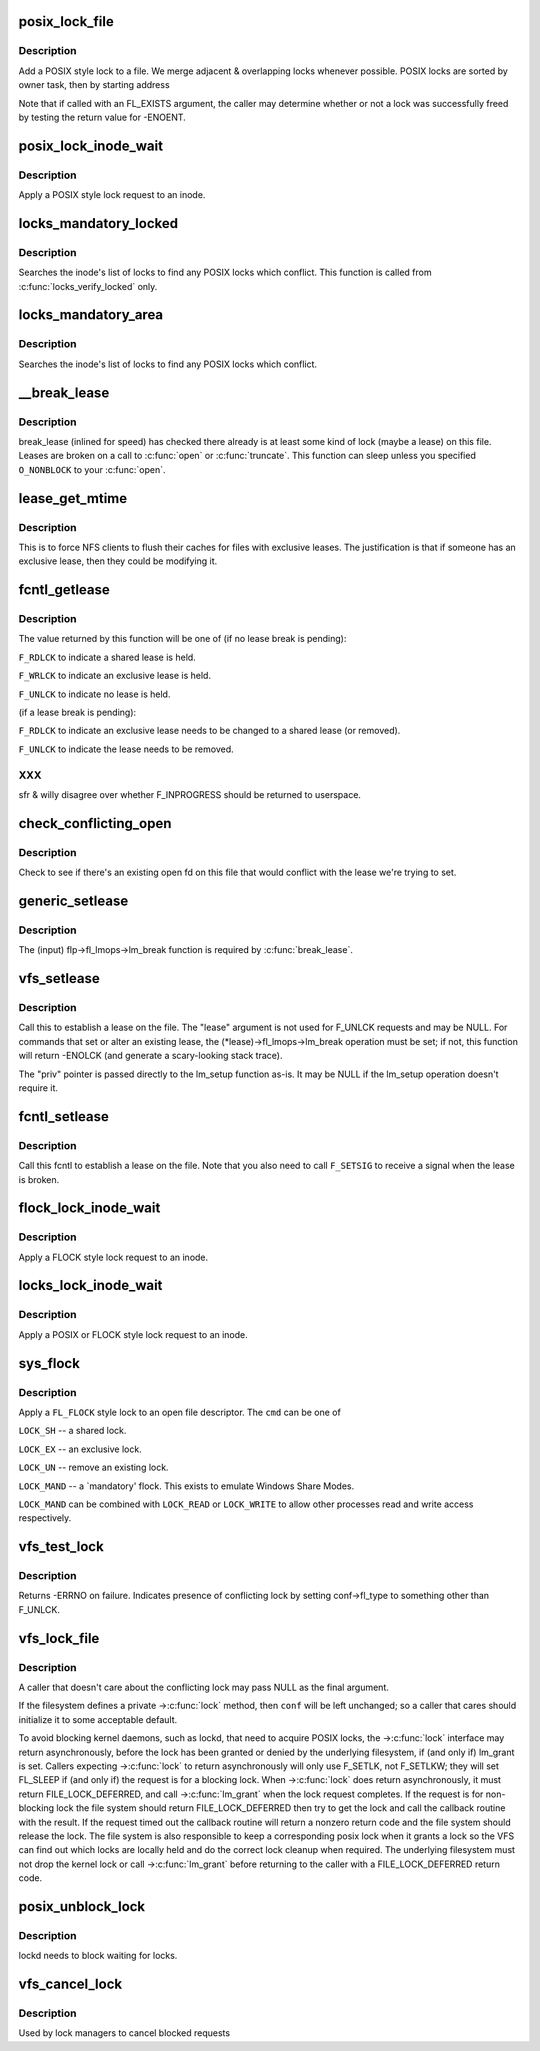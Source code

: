 .. -*- coding: utf-8; mode: rst -*-
.. src-file: fs/locks.c

.. _`posix_lock_file`:

posix_lock_file
===============

.. c:function:: int posix_lock_file(struct file *filp, struct file_lock *fl, struct file_lock *conflock)

    Apply a POSIX-style lock to a file

    :param struct file \*filp:
        The file to apply the lock to

    :param struct file_lock \*fl:
        The lock to be applied

    :param struct file_lock \*conflock:
        Place to return a copy of the conflicting lock, if found.

.. _`posix_lock_file.description`:

Description
-----------

Add a POSIX style lock to a file.
We merge adjacent & overlapping locks whenever possible.
POSIX locks are sorted by owner task, then by starting address

Note that if called with an FL_EXISTS argument, the caller may determine
whether or not a lock was successfully freed by testing the return
value for -ENOENT.

.. _`posix_lock_inode_wait`:

posix_lock_inode_wait
=====================

.. c:function:: int posix_lock_inode_wait(struct inode *inode, struct file_lock *fl)

    Apply a POSIX-style lock to a file

    :param struct inode \*inode:
        inode of file to which lock request should be applied

    :param struct file_lock \*fl:
        The lock to be applied

.. _`posix_lock_inode_wait.description`:

Description
-----------

Apply a POSIX style lock request to an inode.

.. _`locks_mandatory_locked`:

locks_mandatory_locked
======================

.. c:function:: int locks_mandatory_locked(struct file *file)

    Check for an active lock

    :param struct file \*file:
        the file to check

.. _`locks_mandatory_locked.description`:

Description
-----------

Searches the inode's list of locks to find any POSIX locks which conflict.
This function is called from \ :c:func:`locks_verify_locked`\  only.

.. _`locks_mandatory_area`:

locks_mandatory_area
====================

.. c:function:: int locks_mandatory_area(struct inode *inode, struct file *filp, loff_t start, loff_t end, unsigned char type)

    Check for a conflicting lock

    :param struct inode \*inode:
        the file to check

    :param struct file \*filp:
        how the file was opened (if it was)

    :param loff_t start:
        first byte in the file to check

    :param loff_t end:
        lastbyte in the file to check

    :param unsigned char type:
        \ ``F_WRLCK``\  for a write lock, else \ ``F_RDLCK``\ 

.. _`locks_mandatory_area.description`:

Description
-----------

Searches the inode's list of locks to find any POSIX locks which conflict.

.. _`__break_lease`:

__break_lease
=============

.. c:function:: int __break_lease(struct inode *inode, unsigned int mode, unsigned int type)

    revoke all outstanding leases on file

    :param struct inode \*inode:
        the inode of the file to return

    :param unsigned int mode:
        O_RDONLY: break only write leases; O_WRONLY or O_RDWR:
        break all leases

    :param unsigned int type:
        FL_LEASE: break leases and delegations; FL_DELEG: break
        only delegations

.. _`__break_lease.description`:

Description
-----------

break_lease (inlined for speed) has checked there already is at least
some kind of lock (maybe a lease) on this file.  Leases are broken on
a call to \ :c:func:`open`\  or \ :c:func:`truncate`\ .  This function can sleep unless you
specified \ ``O_NONBLOCK``\  to your \ :c:func:`open`\ .

.. _`lease_get_mtime`:

lease_get_mtime
===============

.. c:function:: void lease_get_mtime(struct inode *inode, struct timespec *time)

    get the last modified time of an inode

    :param struct inode \*inode:
        the inode

    :param struct timespec \*time:
        pointer to a timespec which will contain the last modified time

.. _`lease_get_mtime.description`:

Description
-----------

This is to force NFS clients to flush their caches for files with
exclusive leases.  The justification is that if someone has an
exclusive lease, then they could be modifying it.

.. _`fcntl_getlease`:

fcntl_getlease
==============

.. c:function:: int fcntl_getlease(struct file *filp)

    Enquire what lease is currently active

    :param struct file \*filp:
        the file

.. _`fcntl_getlease.description`:

Description
-----------

The value returned by this function will be one of
(if no lease break is pending):

\ ``F_RDLCK``\  to indicate a shared lease is held.

\ ``F_WRLCK``\  to indicate an exclusive lease is held.

\ ``F_UNLCK``\  to indicate no lease is held.

(if a lease break is pending):

\ ``F_RDLCK``\  to indicate an exclusive lease needs to be
changed to a shared lease (or removed).

\ ``F_UNLCK``\  to indicate the lease needs to be removed.

.. _`fcntl_getlease.xxx`:

XXX
---

sfr & willy disagree over whether F_INPROGRESS
should be returned to userspace.

.. _`check_conflicting_open`:

check_conflicting_open
======================

.. c:function:: int check_conflicting_open(const struct dentry *dentry, const long arg, int flags)

    see if the given dentry points to a file that has an existing open that would conflict with the desired lease.

    :param const struct dentry \*dentry:
        dentry to check

    :param const long arg:
        type of lease that we're trying to acquire

    :param int flags:
        current lock flags

.. _`check_conflicting_open.description`:

Description
-----------

Check to see if there's an existing open fd on this file that would
conflict with the lease we're trying to set.

.. _`generic_setlease`:

generic_setlease
================

.. c:function:: int generic_setlease(struct file *filp, long arg, struct file_lock **flp, void **priv)

    sets a lease on an open file

    :param struct file \*filp:
        file pointer

    :param long arg:
        type of lease to obtain

    :param struct file_lock \*\*flp:
        input - file_lock to use, output - file_lock inserted

    :param void \*\*priv:
        private data for lm_setup (may be NULL if lm_setup
        doesn't require it)

.. _`generic_setlease.description`:

Description
-----------

The (input) flp->fl_lmops->lm_break function is required
by \ :c:func:`break_lease`\ .

.. _`vfs_setlease`:

vfs_setlease
============

.. c:function:: int vfs_setlease(struct file *filp, long arg, struct file_lock **lease, void **priv)

    sets a lease on an open file

    :param struct file \*filp:
        file pointer

    :param long arg:
        type of lease to obtain

    :param struct file_lock \*\*lease:
        file_lock to use when adding a lease

    :param void \*\*priv:
        private info for lm_setup when adding a lease (may be
        NULL if lm_setup doesn't require it)

.. _`vfs_setlease.description`:

Description
-----------

Call this to establish a lease on the file. The "lease" argument is not
used for F_UNLCK requests and may be NULL. For commands that set or alter
an existing lease, the (\*lease)->fl_lmops->lm_break operation must be set;
if not, this function will return -ENOLCK (and generate a scary-looking
stack trace).

The "priv" pointer is passed directly to the lm_setup function as-is. It
may be NULL if the lm_setup operation doesn't require it.

.. _`fcntl_setlease`:

fcntl_setlease
==============

.. c:function:: int fcntl_setlease(unsigned int fd, struct file *filp, long arg)

    sets a lease on an open file

    :param unsigned int fd:
        open file descriptor

    :param struct file \*filp:
        file pointer

    :param long arg:
        type of lease to obtain

.. _`fcntl_setlease.description`:

Description
-----------

Call this fcntl to establish a lease on the file.
Note that you also need to call \ ``F_SETSIG``\  to
receive a signal when the lease is broken.

.. _`flock_lock_inode_wait`:

flock_lock_inode_wait
=====================

.. c:function:: int flock_lock_inode_wait(struct inode *inode, struct file_lock *fl)

    Apply a FLOCK-style lock to a file

    :param struct inode \*inode:
        inode of the file to apply to

    :param struct file_lock \*fl:
        The lock to be applied

.. _`flock_lock_inode_wait.description`:

Description
-----------

Apply a FLOCK style lock request to an inode.

.. _`locks_lock_inode_wait`:

locks_lock_inode_wait
=====================

.. c:function:: int locks_lock_inode_wait(struct inode *inode, struct file_lock *fl)

    Apply a lock to an inode

    :param struct inode \*inode:
        inode of the file to apply to

    :param struct file_lock \*fl:
        The lock to be applied

.. _`locks_lock_inode_wait.description`:

Description
-----------

Apply a POSIX or FLOCK style lock request to an inode.

.. _`sys_flock`:

sys_flock
=========

.. c:function:: long sys_flock(unsigned int fd, unsigned int cmd)

    - \ :c:func:`flock`\  system call.

    :param unsigned int fd:
        the file descriptor to lock.

    :param unsigned int cmd:
        the type of lock to apply.

.. _`sys_flock.description`:

Description
-----------

Apply a \ ``FL_FLOCK``\  style lock to an open file descriptor.
The \ ``cmd``\  can be one of

\ ``LOCK_SH``\  -- a shared lock.

\ ``LOCK_EX``\  -- an exclusive lock.

\ ``LOCK_UN``\  -- remove an existing lock.

\ ``LOCK_MAND``\  -- a \`mandatory' flock.  This exists to emulate Windows Share Modes.

\ ``LOCK_MAND``\  can be combined with \ ``LOCK_READ``\  or \ ``LOCK_WRITE``\  to allow other
processes read and write access respectively.

.. _`vfs_test_lock`:

vfs_test_lock
=============

.. c:function:: int vfs_test_lock(struct file *filp, struct file_lock *fl)

    test file byte range lock

    :param struct file \*filp:
        The file to test lock for

    :param struct file_lock \*fl:
        The lock to test; also used to hold result

.. _`vfs_test_lock.description`:

Description
-----------

Returns -ERRNO on failure.  Indicates presence of conflicting lock by
setting conf->fl_type to something other than F_UNLCK.

.. _`vfs_lock_file`:

vfs_lock_file
=============

.. c:function:: int vfs_lock_file(struct file *filp, unsigned int cmd, struct file_lock *fl, struct file_lock *conf)

    file byte range lock

    :param struct file \*filp:
        The file to apply the lock to

    :param unsigned int cmd:
        type of locking operation (F_SETLK, F_GETLK, etc.)

    :param struct file_lock \*fl:
        The lock to be applied

    :param struct file_lock \*conf:
        Place to return a copy of the conflicting lock, if found.

.. _`vfs_lock_file.description`:

Description
-----------

A caller that doesn't care about the conflicting lock may pass NULL
as the final argument.

If the filesystem defines a private ->\ :c:func:`lock`\  method, then \ ``conf``\  will
be left unchanged; so a caller that cares should initialize it to
some acceptable default.

To avoid blocking kernel daemons, such as lockd, that need to acquire POSIX
locks, the ->\ :c:func:`lock`\  interface may return asynchronously, before the lock has
been granted or denied by the underlying filesystem, if (and only if)
lm_grant is set. Callers expecting ->\ :c:func:`lock`\  to return asynchronously
will only use F_SETLK, not F_SETLKW; they will set FL_SLEEP if (and only if)
the request is for a blocking lock. When ->\ :c:func:`lock`\  does return asynchronously,
it must return FILE_LOCK_DEFERRED, and call ->\ :c:func:`lm_grant`\  when the lock
request completes.
If the request is for non-blocking lock the file system should return
FILE_LOCK_DEFERRED then try to get the lock and call the callback routine
with the result. If the request timed out the callback routine will return a
nonzero return code and the file system should release the lock. The file
system is also responsible to keep a corresponding posix lock when it
grants a lock so the VFS can find out which locks are locally held and do
the correct lock cleanup when required.
The underlying filesystem must not drop the kernel lock or call
->\ :c:func:`lm_grant`\  before returning to the caller with a FILE_LOCK_DEFERRED
return code.

.. _`posix_unblock_lock`:

posix_unblock_lock
==================

.. c:function:: int posix_unblock_lock(struct file_lock *waiter)

    stop waiting for a file lock

    :param struct file_lock \*waiter:
        the lock which was waiting

.. _`posix_unblock_lock.description`:

Description
-----------

lockd needs to block waiting for locks.

.. _`vfs_cancel_lock`:

vfs_cancel_lock
===============

.. c:function:: int vfs_cancel_lock(struct file *filp, struct file_lock *fl)

    file byte range unblock lock

    :param struct file \*filp:
        The file to apply the unblock to

    :param struct file_lock \*fl:
        The lock to be unblocked

.. _`vfs_cancel_lock.description`:

Description
-----------

Used by lock managers to cancel blocked requests

.. This file was automatic generated / don't edit.

